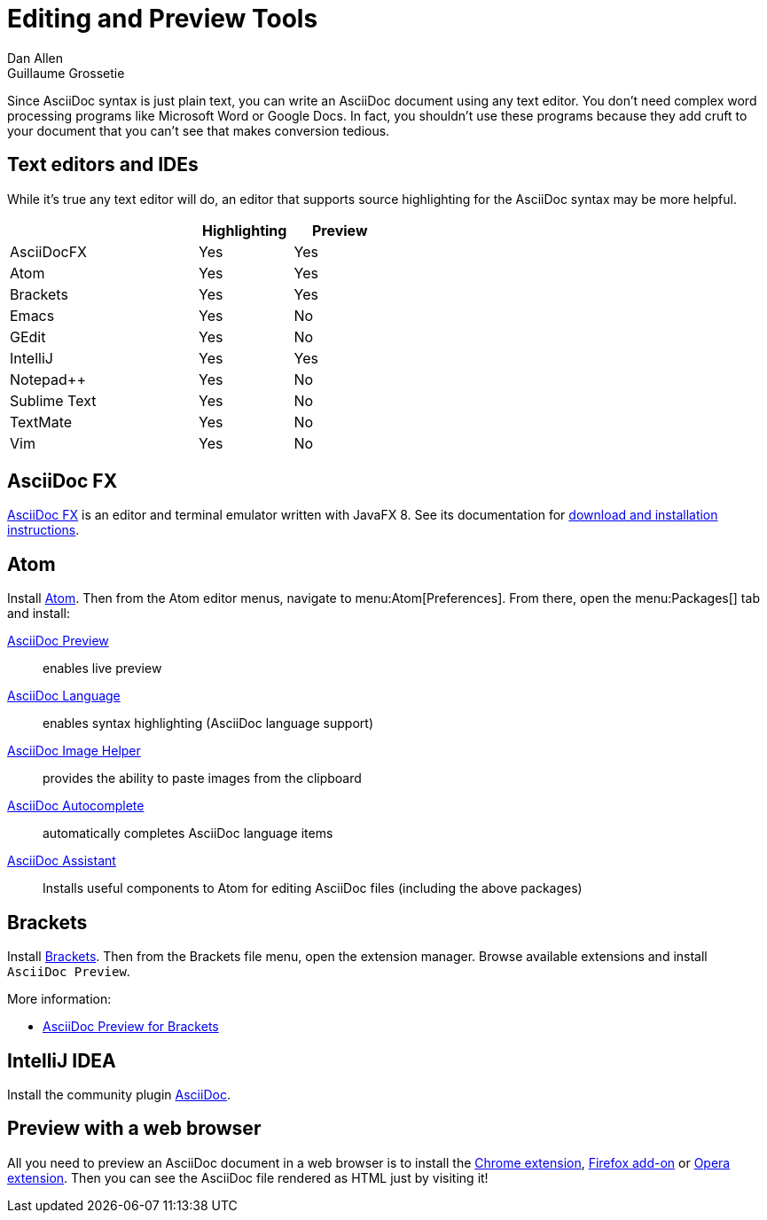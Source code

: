 = Editing and Preview Tools
Dan Allen; Guillaume Grossetie
:y: Yes
:n: No
:url-chrome-extension: https://chrome.google.com/webstore/detail/asciidoctorjs-live-previe/iaalpfgpbocpdfblpnhhgllgbdbchmia
:url-firefox-addon: https://addons.mozilla.org/en/firefox/addon/asciidoctorjs-live-preview
:url-opera-extension: https://addons.opera.com/en/extensions/details/asciidoctorjs-live-preview/
:url-intellij-plugin: https://plugins.jetbrains.com/plugin/7391-asciidoc
:url-asciidocfx: https://www.asciidocfx.com
:url-asciidocfx-docs: https://www.asciidocfx.com/#truehow-to-install-asciidocfx
// text-editor.adoc, included in the install-toolchain document and user manual

Since AsciiDoc syntax is just plain text, you can write an AsciiDoc document using any text editor.
You don't need complex word processing programs like Microsoft Word or Google Docs.
In fact, you shouldn't use these programs because they add cruft to your document that you can't see that makes conversion tedious.

== Text editors and IDEs

While it's true any text editor will do, an editor that supports source highlighting for the AsciiDoc syntax may be more helpful.

[cols="2,1,1",width="50%"]
|===
| |Highlighting |Preview

|AsciiDocFX
|{y}
|{y}

|Atom
|{y}
|{y}

|Brackets
|{y}
|{y}

|Emacs
|{y}
|{n}

|GEdit
|{y}
|{n}

|IntelliJ
|{y}
|{y}

|Notepad++
|{y}
|{n}

|Sublime Text
|{y}
|{n}

|TextMate
|{y}
|{n}

|Vim
|{y}
|{n}
|===

== AsciiDoc FX

{url-asciidocfx}[AsciiDoc FX^] is an editor and terminal emulator written with JavaFX 8.
See its documentation for {url-asciidocfx-docs}[download and installation instructions^].

== Atom

Install https://atom.io/[Atom^].
Then from the Atom editor menus, navigate to menu:Atom[Preferences].
From there, open the menu:Packages[] tab and install:

https://atom.io/packages/asciidoc-preview[AsciiDoc Preview^] :: enables live preview
https://atom.io/packages/language-asciidoc[AsciiDoc Language^] :: enables syntax highlighting (AsciiDoc language support)
https://atom.io/packages/asciidoc-image-helper[AsciiDoc Image Helper^] :: provides the ability to paste images from the clipboard
https://atom.io/packages/autocomplete-asciidoc[AsciiDoc Autocomplete^] :: automatically completes AsciiDoc language items
https://atom.io/packages/asciidoc-assistant[AsciiDoc Assistant^] :: Installs useful components to Atom for editing AsciiDoc files (including the above packages)

== Brackets

Install http://brackets.io/[Brackets^].
Then from the Brackets file menu, open the extension manager.
Browse available extensions and install `AsciiDoc Preview`.

More information:

* https://github.com/asciidoctor/brackets-asciidoc-preview[AsciiDoc Preview for Brackets^]

== IntelliJ IDEA

Install the community plugin {url-intellij-plugin}[AsciiDoc^].

== Preview with a web browser

All you need to preview an AsciiDoc document in a web browser is to install the {url-chrome-extension}[Chrome extension^], {url-firefox-addon}[Firefox add-on^] or {url-opera-extension}[Opera extension^].
Then you can see the AsciiDoc file rendered as HTML just by visiting it!

////
Previewing the output of the document while editing can be helpful.
To learn how to setup instant preview, check out the xref:edit-with-live-preview.adoc[Editing AsciiDoc with Live Preview tutorial].

Here's an overview of the different ways to setup live preview of AsciiDoc.

== Using a system monitor

The first step is to setup a file monitor to watch for changes.
We'll use https://rubydoc.info/gems/guard/frames[Guard] for that task.
Install Guard and the shell file monitor using:

 gem install guard guard-shell

You'll need Asciidoctor to process the document.
Install Asciidoctor using:

 gem install asciidoctor

Next, create a file named `Guardfile` in the same directory as your document.
Configure `Guardfile` to monitor the file (or files) you are editing and then regenerate the HTML file whenever a change is detected.

Here's an example of a basic Guard configuration for monitoring a single file:

.Guardfile
[source, ruby]
----
require 'asciidoctor'

guard 'shell' do
  watch(/^mydoc\.adoc$/) {|m|
    Asciidoctor.convert_file m[0]
  }
end
----

Now start Guard:

 guard start

Whenever Guard detects a change in the [.path]_mydoc.adoc_ file, Asciidoctor will process it using its convert API and update (overwrite) the [.path]_mydoc.html_ file.

TIP: Instead of monitoring a single file, you can monitor all files matching a regular expression.
In the `watch` block, replace [.path]_mydoc.adoc_ with `.*\.adoc` to monitor all files that end in `.adoc` in the current directory.

=== Using Bundler

An alternative way to do retrieve all the required gems is to use https://gembundler.com[Bundler].
Bundler is a dependency management system for ruby.
The easiest way to get started is to follow the steps below:

. Install the bundler gem
+
 gem install bundler
+

. Start a basic `Gemfile`
+
 bundle init
+

. Edit the `Gemfile` to add all the required gems
+
[source,ruby]
----
source 'https://rubygems.org'

gem 'guard'
gem 'guard-shell'
gem 'asciidoctor'
----

. Install the bundle
+
 bundle install
+

. Create Guardfile
+
Create a file named `Guardfile` in the same directory as your document.
Configure `Guardfile` to monitor the file (or files) you are editing and then regenerate the HTML file whenever a change is detected.
+
Here's an example of a basic Guard configuration for monitoring a single file:
+
.Guardfile
[source, ruby]
----
Bundler.require :default

guard 'shell' do
  watch(/^mydoc\.adoc$/) {|m|
    Asciidoctor.convert_file m[0]
  }
end
----

. Run
+
 bundle exec guard

== Web preview

Next, install https://wiki.gnome.org/Apps/Web[Gnome Web] (formerly Epiphany).

TIP: Alternatively, you can use any browser with an auto-refresh plugin.
Epiphany just happens to do it out of the box by monitoring the file system for changes (similar to how Guard works).

Open Epiphany (Web) (or your web browser of choice w/ the auto-refresh plugin) and navigate to the [.path]_mydoc.html_ file.
Also open up the source file in your editor.
Put the windows side-by-side so that you can see both of them.
(Use Alt+F5 to unmaximize Epiphany (Web) if you don't see the draggable window frame).

#Tiled editor and web preview image goes here#
image::tiled-editor-and-web-preview.png[Tiled editor and web preview, 100%]

Once the two windows are tiled, make a change to the source document.
Observe that the preview is automatically updated without affecting the scroll offset.

== Survey says...

Asciidoctor + Guard + Epiphany (Web) == Doc writing pleasure!

== Alternative options

Below are some other tools you can use to setup a similar environment to the one described above.

=== LiveReload

If you want to use Chrome or Firefox instead of Gnome Web, check out http://livereload.com/[LiveReload]. It describes itself as:

[quote]
*The Web Developer Wonderland* +
(a happy land where browsers don't need a Refresh button)

LiveReload monitors changes in the file system. As soon as a file is saved, it is sent to the browser using a WebSocket. In addition to reloading the HTML, it supports live updating of CSS and JavaScript in the page.

You can setup LiveReload (for free) on any operating system using the https://github.com/guard/guard-livereload[Guard::LiveReload] plugin and the companion http://livereload.com/extensions/[LiveReload extension] for Chrome or Firefox.

Here's the command to install the Guard::LiveReload plugin:

 gem install guard-livereload yajl-ruby

Next, install one of the two browser extensions.

IMPORTANT: After installing the Chrome LiveReload extension, you need to check the "Allow access to file URLs" checkbox in Tools > Extensions > LiveReload in order for it to work with local files.

Add the following stanza at the bottom of the `Guardfile` you created above.

.Guardfile, LiveReload block
[source,ruby]
----
guard 'livereload' do
  watch(%r{^.+\.(css|js|html)$})
end
----

Start Guard, navigate to the HTML file in your browser, then activate the LiveReload on that page by clicking the LiveReload button in the toolbar.

Whenever the AsciiDoc file is changed, first the Guard "shell" plugin will be triggered to generate the HTML file, then the "livereload" plugin will be triggered to send the HTML to the browser.

Asciidoctor + Guard + LiveReload + Chrome or Firefox == The Documentation Writer Wonderland

~~~
Directly from Previewing your content section in user manual

Guard::
AsciiDoc is a plugin for https://github.com/guard/guard[Guard] that converts watched AsciiDoc files to the specified output format whenever they change using Asciidoctor.

Instructions for using the Guard/Live viewer are documented in the project's {guard-doc-ref}[README].
:guard-doc-ref: https://github.com/asciidoctor/guard-asciidoc/blob/master/README.asciidoc
////
